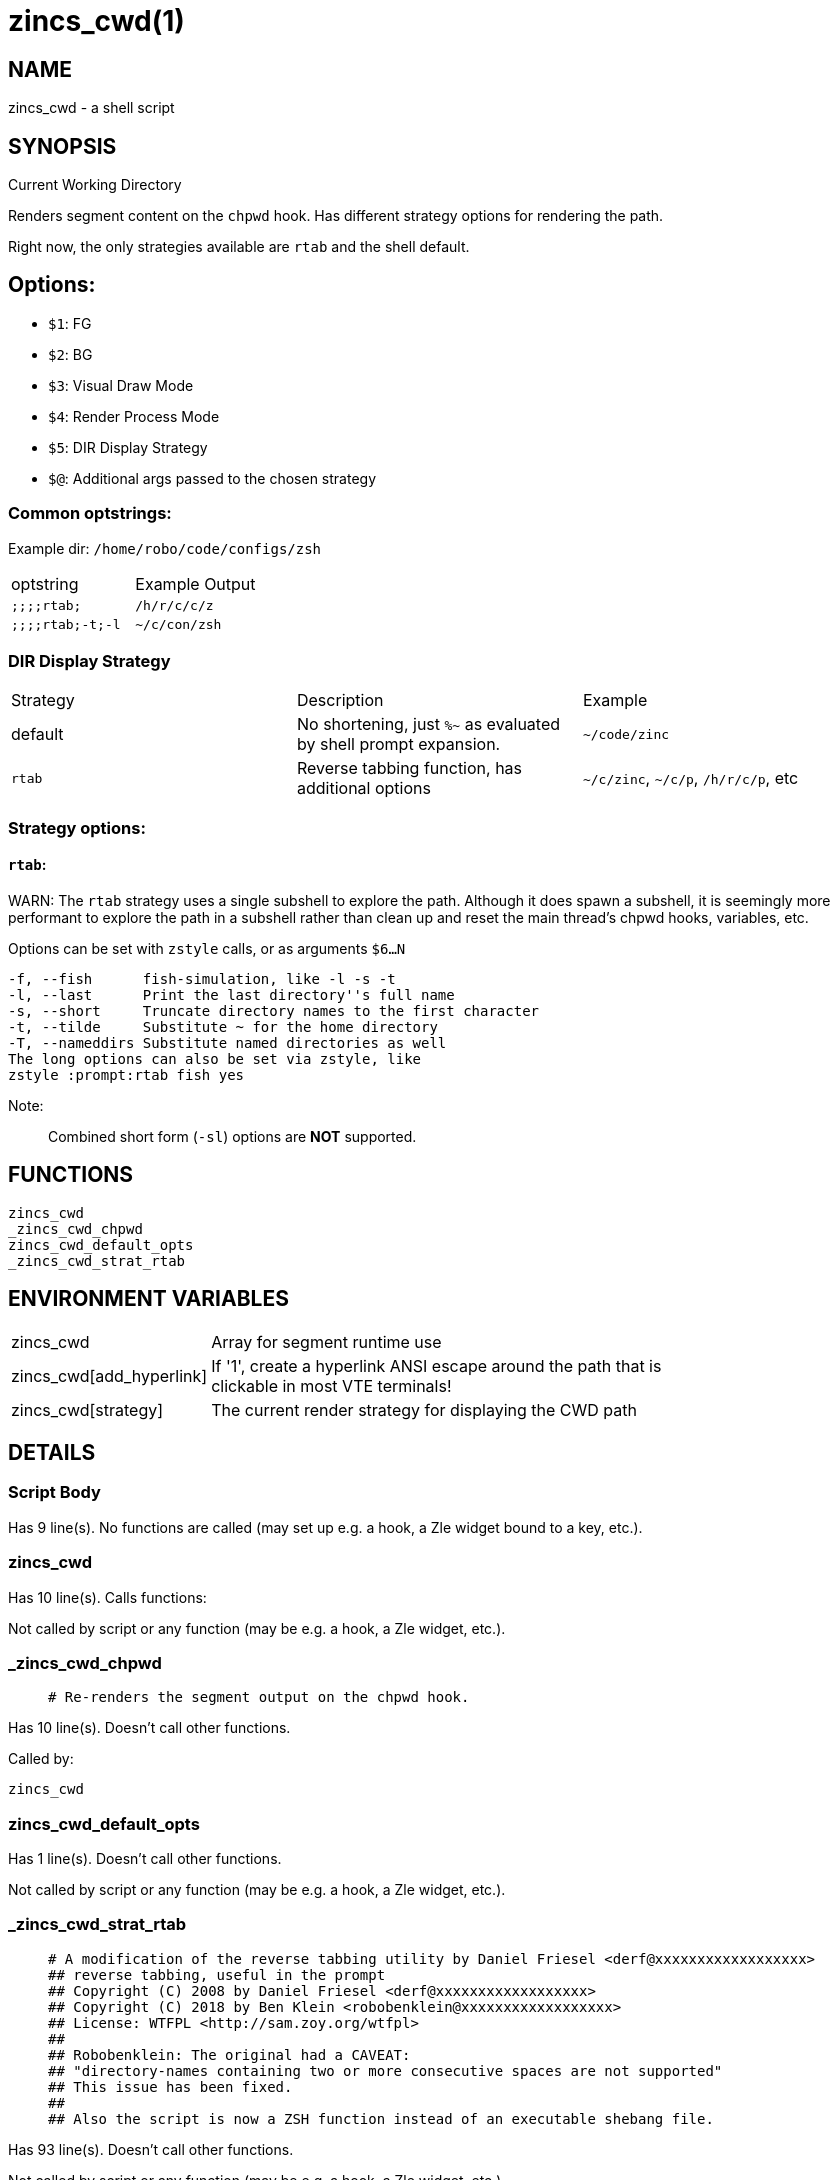 zincs_cwd(1)
============
:compat-mode!:

NAME
----
zincs_cwd - a shell script

SYNOPSIS
--------

Current Working Directory

Renders segment content on the `chpwd` hook.
Has different strategy options for rendering the path.

Right now, the only strategies available are `rtab` and the shell default.

## Options:
- `$1`: FG
- `$2`: BG
- `$3`: Visual Draw Mode
- `$4`: Render Process Mode
- `$5`: DIR Display Strategy
- `$@`: Additional args passed to the chosen strategy


### Common optstrings:

Example dir: `/home/robo/code/configs/zsh`

|===
| optstring        | Example Output
| `;;;;rtab;`      | `/h/r/c/c/z`
| `;;;;rtab;-t;-l` | `~/c/con/zsh`
|===

### DIR Display Strategy

|===
| Strategy | Description | Example
| default | No shortening, just `%~` as evaluated by shell prompt expansion. | `~/code/zinc`
| `rtab` | Reverse tabbing function, has additional options | `~/c/zinc`, `~/c/p`, `/h/r/c/p`, etc
|===

### Strategy options:

#### `rtab`:

WARN: The `rtab` strategy uses a single subshell to explore the path.
Although it does spawn a subshell, it is seemingly more performant to explore
the path in a subshell rather than clean up and reset the main thread's chpwd
hooks, variables, etc.

Options can be set with `zstyle` calls, or as arguments `$6...N`

```
-f, --fish      fish-simulation, like -l -s -t
-l, --last      Print the last directory''s full name
-s, --short     Truncate directory names to the first character
-t, --tilde     Substitute ~ for the home directory
-T, --nameddirs Substitute named directories as well
The long options can also be set via zstyle, like
zstyle :prompt:rtab fish yes
```

Note:
____
Combined short form (`-sl`) options are *NOT* supported.
____


FUNCTIONS
---------

 zincs_cwd
 _zincs_cwd_chpwd
 zincs_cwd_default_opts
 _zincs_cwd_strat_rtab

ENVIRONMENT VARIABLES
---------------------
[width="80%",cols="4,10"]
|======
|zincs_cwd|Array for segment runtime use
|zincs_cwd[add_hyperlink]|If '1', create a hyperlink ANSI escape around the path that is
clickable in most VTE terminals!
|zincs_cwd[strategy]|The current render strategy for displaying the CWD path
|======

DETAILS
-------

Script Body
~~~~~~~~~~~

Has 9 line(s). No functions are called (may set up e.g. a hook, a Zle widget bound to a key, etc.).

zincs_cwd
~~~~~~~~~

Has 10 line(s). Calls functions:

 

Not called by script or any function (may be e.g. a hook, a Zle widget, etc.).

_zincs_cwd_chpwd
~~~~~~~~~~~~~~~~

____
 # Re-renders the segment output on the chpwd hook.
____

Has 10 line(s). Doesn't call other functions.

Called by:

 zincs_cwd

zincs_cwd_default_opts
~~~~~~~~~~~~~~~~~~~~~~

Has 1 line(s). Doesn't call other functions.

Not called by script or any function (may be e.g. a hook, a Zle widget, etc.).

_zincs_cwd_strat_rtab
~~~~~~~~~~~~~~~~~~~~~

____
 # A modification of the reverse tabbing utility by Daniel Friesel <derf@xxxxxxxxxxxxxxxxxx>
 ## reverse tabbing, useful in the prompt
 ## Copyright (C) 2008 by Daniel Friesel <derf@xxxxxxxxxxxxxxxxxx>
 ## Copyright (C) 2018 by Ben Klein <robobenklein@xxxxxxxxxxxxxxxxxx>
 ## License: WTFPL <http://sam.zoy.org/wtfpl>
 ##
 ## Robobenklein: The original had a CAVEAT:
 ## "directory-names containing two or more consecutive spaces are not supported"
 ## This issue has been fixed.
 ##
 ## Also the script is now a ZSH function instead of an executable shebang file.
____

Has 93 line(s). Doesn't call other functions.

Not called by script or any function (may be e.g. a hook, a Zle widget, etc.).

